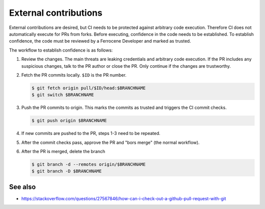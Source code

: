 .. SPDX-License-Identifier: MIT OR Apache-2.0
   SPDX-FileCopyrightText: The Ferrocene Developers

External contributions
======================

External contributions are desired, but CI needs to be protected against
arbitrary code execution. Therefore CI does not automatically execute for PRs
from forks. Before executing, confidence in the code needs to be established.
To establish confidence, the code must be reviewed by a Ferrocene Developer and
marked as trusted.

The workflow to establish confidence is as follows:

1. Review the changes. The main threats are leaking credentials and arbitrary
   code execution. If the PR includes any suspicious changes, talk to the PR
   author or close the PR. Only continue if the changes are trustworthy.

2. Fetch the PR commits locally. ``$ID`` is the PR number.

   .. code-block:: console

      $ git fetch origin pull/$ID/head:$BRANCHNAME
      $ git switch $BRANCHNAME

3. Push the PR commits to origin. This marks the commits as trusted and
   triggers the CI commit checks.

   .. code-block:: console

      $ git push origin $BRANCHNAME

4. If new commits are pushed to the PR, steps 1-3 need to be repeated. 

5. After the commit checks pass, approve the PR and "bors merge" (the normal
   workflow).

6. After the PR is merged, delete the branch

   .. code-block:: console

      $ git branch -d --remotes origin/$BRANCHNAME
      $ git branch -D $BRANCHNAME

See also
^^^^^^^^

- https://stackoverflow.com/questions/27567846/how-can-i-check-out-a-github-pull-request-with-git
